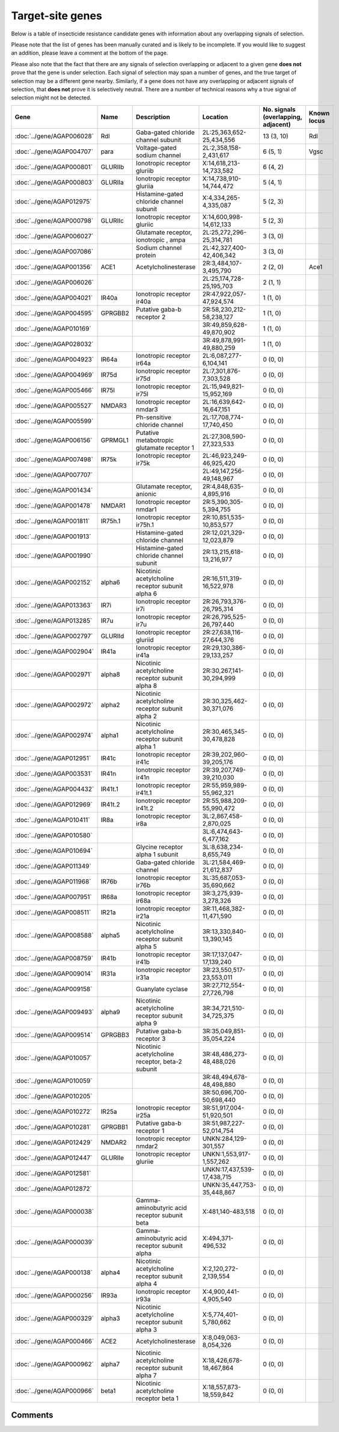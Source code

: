 

Target-site genes
=================

Below is a table of insecticide resistance candidate genes with information about any
overlapping signals of selection.

Please note that the list of genes has been manually
curated and is likely to be incomplete. If you would like to suggest an addition, please
leave a comment at the bottom of the page.

Please also note that the fact that there are any signals of selection overlapping or
adjacent to a given gene **does not** prove that the gene is under selection. Each signal of
selection may span a number of genes, and the true target of selection may be a
different gene nearby. Similarly, if a gene does not have any overlapping or adjacent
signals of selection, that **does not** prove it is selectively neutral. There are a
number of technical reasons why a true signal of selection might not be detected.

.. cssclass:: table-hover
.. list-table::
    :widths: 10, 10, 40, 20, 10, 10
    :header-rows: 1

    * - Gene
      - Name
      - Description
      - Location
      - No. signals (overlapping, adjacent)
      - Known locus
    * - :doc:`../gene/AGAP006028`
      - Rdl
      - Gaba-gated chloride channel subunit
      - 2L:25,363,652-25,434,556
      - 13 (3, 10)
      - Rdl
    * - :doc:`../gene/AGAP004707`
      - para
      - Voltage-gated sodium channel
      - 2L:2,358,158-2,431,617
      - 6 (5, 1)
      - Vgsc
    * - :doc:`../gene/AGAP000801`
      - GLURIIb
      - Ionotropic receptor gluriib
      - X:14,618,213-14,733,582
      - 6 (4, 2)
      - 
    * - :doc:`../gene/AGAP000803`
      - GLURIIa
      - Ionotropic receptor gluriia
      - X:14,738,910-14,744,472
      - 5 (4, 1)
      - 
    * - :doc:`../gene/AGAP012975`
      - 
      - Histamine-gated chloride channel subunit
      - X:4,334,265-4,335,087
      - 5 (2, 3)
      - 
    * - :doc:`../gene/AGAP000798`
      - GLURIIc
      - Ionotropic receptor gluriic
      - X:14,600,998-14,612,133
      - 5 (2, 3)
      - 
    * - :doc:`../gene/AGAP006027`
      - 
      - Glutamate receptor, ionotropic , ampa
      - 2L:25,272,296-25,314,781
      - 3 (3, 0)
      - 
    * - :doc:`../gene/AGAP007086`
      - 
      - Sodium channel protein
      - 2L:42,327,400-42,406,342
      - 3 (3, 0)
      - 
    * - :doc:`../gene/AGAP001356`
      - ACE1
      - Acetylcholinesterase
      - 2R:3,484,107-3,495,790
      - 2 (2, 0)
      - Ace1
    * - :doc:`../gene/AGAP006026`
      - 
      - 
      - 2L:25,174,728-25,195,703
      - 2 (1, 1)
      - 
    * - :doc:`../gene/AGAP004021`
      - IR40a
      - Ionotropic receptor ir40a
      - 2R:47,922,057-47,924,574
      - 1 (1, 0)
      - 
    * - :doc:`../gene/AGAP004595`
      - GPRGBB2
      - Putative gaba-b receptor 2
      - 2R:58,230,212-58,238,127
      - 1 (1, 0)
      - 
    * - :doc:`../gene/AGAP010169`
      - 
      - 
      - 3R:49,859,628-49,870,902
      - 1 (1, 0)
      - 
    * - :doc:`../gene/AGAP028032`
      - 
      - 
      - 3R:49,878,991-49,880,259
      - 1 (1, 0)
      - 
    * - :doc:`../gene/AGAP004923`
      - IR64a
      - Ionotropic receptor ir64a
      - 2L:6,087,277-6,104,141
      - 0 (0, 0)
      - 
    * - :doc:`../gene/AGAP004969`
      - IR75d
      - Ionotropic receptor ir75d
      - 2L:7,301,876-7,303,528
      - 0 (0, 0)
      - 
    * - :doc:`../gene/AGAP005466`
      - IR75l
      - Ionotropic receptor ir75l
      - 2L:15,949,821-15,952,169
      - 0 (0, 0)
      - 
    * - :doc:`../gene/AGAP005527`
      - NMDAR3
      - Ionotropic receptor nmdar3
      - 2L:16,639,642-16,647,151
      - 0 (0, 0)
      - 
    * - :doc:`../gene/AGAP005599`
      - 
      - Ph-sensitive chloride channel
      - 2L:17,708,774-17,740,450
      - 0 (0, 0)
      - 
    * - :doc:`../gene/AGAP006156`
      - GPRMGL1
      - Putative metabotropic glutamate receptor 1
      - 2L:27,308,590-27,323,533
      - 0 (0, 0)
      - 
    * - :doc:`../gene/AGAP007498`
      - IR75k
      - Ionotropic receptor ir75k
      - 2L:46,923,249-46,925,420
      - 0 (0, 0)
      - 
    * - :doc:`../gene/AGAP007707`
      - 
      - 
      - 2L:49,147,256-49,148,967
      - 0 (0, 0)
      - 
    * - :doc:`../gene/AGAP001434`
      - 
      - Glutamate receptor, anionic
      - 2R:4,848,635-4,895,916
      - 0 (0, 0)
      - 
    * - :doc:`../gene/AGAP001478`
      - NMDAR1
      - Ionotropic receptor nmdar1
      - 2R:5,390,305-5,394,755
      - 0 (0, 0)
      - 
    * - :doc:`../gene/AGAP001811`
      - IR75h.1
      - Ionotropic receptor ir75h.1
      - 2R:10,851,535-10,853,577
      - 0 (0, 0)
      - 
    * - :doc:`../gene/AGAP001913`
      - 
      - Histamine-gated chloride channel
      - 2R:12,021,329-12,023,879
      - 0 (0, 0)
      - 
    * - :doc:`../gene/AGAP001990`
      - 
      - Histamine-gated chloride channel subunit
      - 2R:13,215,618-13,216,977
      - 0 (0, 0)
      - 
    * - :doc:`../gene/AGAP002152`
      - alpha6
      - Nicotinic acetylcholine receptor subunit alpha 6
      - 2R:16,511,319-16,522,978
      - 0 (0, 0)
      - 
    * - :doc:`../gene/AGAP013363`
      - IR7i
      - Ionotropic receptor ir7i
      - 2R:26,793,376-26,795,314
      - 0 (0, 0)
      - 
    * - :doc:`../gene/AGAP013285`
      - IR7u
      - Ionotropic receptor ir7u
      - 2R:26,795,525-26,797,440
      - 0 (0, 0)
      - 
    * - :doc:`../gene/AGAP002797`
      - GLURIId
      - Ionotropic receptor gluriid
      - 2R:27,638,116-27,644,376
      - 0 (0, 0)
      - 
    * - :doc:`../gene/AGAP002904`
      - IR41a
      - Ionotropic receptor ir41a
      - 2R:29,130,386-29,133,257
      - 0 (0, 0)
      - 
    * - :doc:`../gene/AGAP002971`
      - alpha8
      - Nicotinic acetylcholine receptor subunit alpha 8
      - 2R:30,267,141-30,294,999
      - 0 (0, 0)
      - 
    * - :doc:`../gene/AGAP002972`
      - alpha2
      - Nicotinic acetylcholine receptor subunit alpha 2
      - 2R:30,325,462-30,371,076
      - 0 (0, 0)
      - 
    * - :doc:`../gene/AGAP002974`
      - alpha1
      - Nicotinic acetylcholine receptor subunit alpha 1
      - 2R:30,465,345-30,478,828
      - 0 (0, 0)
      - 
    * - :doc:`../gene/AGAP012951`
      - IR41c
      - Ionotropic receptor ir41c
      - 2R:39,202,960-39,205,176
      - 0 (0, 0)
      - 
    * - :doc:`../gene/AGAP003531`
      - IR41n
      - Ionotropic receptor ir41n
      - 2R:39,207,749-39,210,030
      - 0 (0, 0)
      - 
    * - :doc:`../gene/AGAP004432`
      - IR41t.1
      - Ionotropic receptor ir41t.1
      - 2R:55,959,989-55,962,321
      - 0 (0, 0)
      - 
    * - :doc:`../gene/AGAP012969`
      - IR41t.2
      - Ionotropic receptor ir41t.2
      - 2R:55,988,209-55,990,472
      - 0 (0, 0)
      - 
    * - :doc:`../gene/AGAP010411`
      - IR8a
      - Ionotropic receptor ir8a
      - 3L:2,867,458-2,870,025
      - 0 (0, 0)
      - 
    * - :doc:`../gene/AGAP010580`
      - 
      - 
      - 3L:6,474,643-6,477,162
      - 0 (0, 0)
      - 
    * - :doc:`../gene/AGAP010694`
      - 
      - Glycine receptor alpha 1 subunit
      - 3L:8,638,234-8,655,749
      - 0 (0, 0)
      - 
    * - :doc:`../gene/AGAP011349`
      - 
      - Gaba-gated chloride channel
      - 3L:21,584,469-21,612,837
      - 0 (0, 0)
      - 
    * - :doc:`../gene/AGAP011968`
      - IR76b
      - Ionotropic receptor ir76b
      - 3L:35,687,053-35,690,662
      - 0 (0, 0)
      - 
    * - :doc:`../gene/AGAP007951`
      - IR68a
      - Ionotropic receptor ir68a
      - 3R:3,275,939-3,278,326
      - 0 (0, 0)
      - 
    * - :doc:`../gene/AGAP008511`
      - IR21a
      - Ionotropic receptor ir21a
      - 3R:11,468,382-11,471,590
      - 0 (0, 0)
      - 
    * - :doc:`../gene/AGAP008588`
      - alpha5
      - Nicotinic acetylcholine receptor subunit alpha 5
      - 3R:13,330,840-13,390,145
      - 0 (0, 0)
      - 
    * - :doc:`../gene/AGAP008759`
      - IR41b
      - Ionotropic receptor ir41b
      - 3R:17,137,047-17,139,240
      - 0 (0, 0)
      - 
    * - :doc:`../gene/AGAP009014`
      - IR31a
      - Ionotropic receptor ir31a
      - 3R:23,550,517-23,553,011
      - 0 (0, 0)
      - 
    * - :doc:`../gene/AGAP009158`
      - 
      - Guanylate cyclase
      - 3R:27,712,554-27,726,798
      - 0 (0, 0)
      - 
    * - :doc:`../gene/AGAP009493`
      - alpha9
      - Nicotinic acetylcholine receptor subunit alpha 9
      - 3R:34,721,510-34,725,375
      - 0 (0, 0)
      - 
    * - :doc:`../gene/AGAP009514`
      - GPRGBB3
      - Putative gaba-b receptor 3
      - 3R:35,049,851-35,054,224
      - 0 (0, 0)
      - 
    * - :doc:`../gene/AGAP010057`
      - 
      - Nicotinic acetylcholine receptor, beta-2 subunit
      - 3R:48,486,273-48,488,026
      - 0 (0, 0)
      - 
    * - :doc:`../gene/AGAP010059`
      - 
      - 
      - 3R:48,494,678-48,498,880
      - 0 (0, 0)
      - 
    * - :doc:`../gene/AGAP010205`
      - 
      - 
      - 3R:50,696,700-50,698,440
      - 0 (0, 0)
      - 
    * - :doc:`../gene/AGAP010272`
      - IR25a
      - Ionotropic receptor ir25a
      - 3R:51,917,004-51,920,501
      - 0 (0, 0)
      - 
    * - :doc:`../gene/AGAP010281`
      - GPRGBB1
      - Putative gaba-b receptor 1
      - 3R:51,987,227-52,014,754
      - 0 (0, 0)
      - 
    * - :doc:`../gene/AGAP012429`
      - NMDAR2
      - Ionotropic receptor nmdar2
      - UNKN:284,129-301,557
      - 0 (0, 0)
      - 
    * - :doc:`../gene/AGAP012447`
      - GLURIIe
      - Ionotropic receptor gluriie
      - UNKN:1,553,917-1,557,262
      - 0 (0, 0)
      - 
    * - :doc:`../gene/AGAP012581`
      - 
      - 
      - UNKN:17,437,539-17,438,715
      - 0 (0, 0)
      - 
    * - :doc:`../gene/AGAP012872`
      - 
      - 
      - UNKN:35,447,753-35,448,867
      - 0 (0, 0)
      - 
    * - :doc:`../gene/AGAP000038`
      - 
      - Gamma-aminobutyric acid receptor subunit beta
      - X:481,140-483,518
      - 0 (0, 0)
      - 
    * - :doc:`../gene/AGAP000039`
      - 
      - Gamma-aminobutyric acid receptor subunit alpha
      - X:494,371-496,532
      - 0 (0, 0)
      - 
    * - :doc:`../gene/AGAP000138`
      - alpha4
      - Nicotinic acetylcholine receptor subunit alpha 4
      - X:2,120,272-2,139,554
      - 0 (0, 0)
      - 
    * - :doc:`../gene/AGAP000256`
      - IR93a
      - Ionotropic receptor ir93a
      - X:4,900,441-4,905,540
      - 0 (0, 0)
      - 
    * - :doc:`../gene/AGAP000329`
      - alpha3
      - Nicotinic acetylcholine receptor subunit alpha 3
      - X:5,774,401-5,780,662
      - 0 (0, 0)
      - 
    * - :doc:`../gene/AGAP000466`
      - ACE2
      - Acetylcholinesterase
      - X:8,049,063-8,054,326
      - 0 (0, 0)
      - 
    * - :doc:`../gene/AGAP000962`
      - alpha7
      - Nicotinic acetylcholine receptor subunit alpha 7
      - X:18,426,678-18,467,864
      - 0 (0, 0)
      - 
    * - :doc:`../gene/AGAP000966`
      - beta1
      - Nicotinic acetylcholine receptor beta 1
      - X:18,557,873-18,559,842
      - 0 (0, 0)
      - 
    

Comments
--------


.. raw:: html

    <div id="disqus_thread"></div>
    <script>
    
    var disqus_config = function () {
        this.page.identifier = '/ir-candidate/target_site';
    };
    
    (function() { // DON'T EDIT BELOW THIS LINE
    var d = document, s = d.createElement('script');
    s.src = 'https://agam-selection-atlas.disqus.com/embed.js';
    s.setAttribute('data-timestamp', +new Date());
    (d.head || d.body).appendChild(s);
    })();
    </script>
    <noscript>Please enable JavaScript to view the <a href="https://disqus.com/?ref_noscript">comments.</a></noscript>


